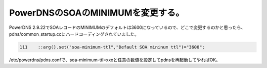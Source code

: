 PowerDNSのSOAのMINIMUMを変更する。
==================================

PowerDNS 2.9.22でSOAレコードのMINIMUMのデフォルトは3600になっているので、どこで変更するのかと思ったら、pdns/common_startup.ccにハードコーディングされていました。


.. code-block:: c++


      111    ::arg().set("soa-minimum-ttl","Default SOA mininum ttl")="3600";


/etc/powerdns/pdns.confで、soa-minimum-ttl=xxxと任意の数値を設定してpdnsを再起動してやればOK。






.. author:: default
.. categories:: Unix/Linux,network
.. tags::
.. comments::
